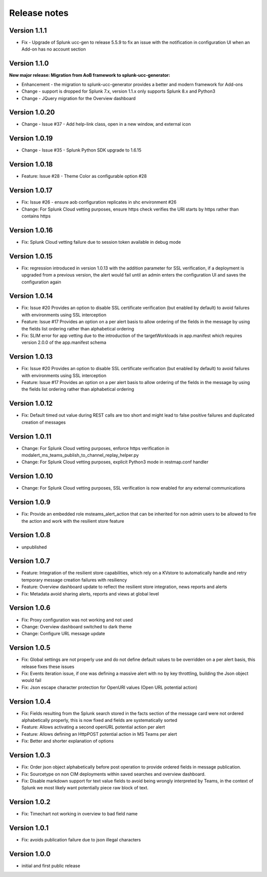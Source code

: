 Release notes
#############

Version 1.1.1
=============

- Fix - Upgrade of Splunk ucc-gen to release 5.5.9 to fix an issue with the notification in configuration UI when an Add-on has no account section

Version 1.1.0
=============

**New major release: Migration from AoB framework to splunk-ucc-generator:**

- Enhancement - the migration to splunk-ucc-generator provides a better and modern framework for Add-ons
- Change - support is dropped for Splunk 7.x, version 1.1.x only supports Splunk 8.x and Python3
- Change - JQuery migration for the Overview dashboard

Version 1.0.20
==============

- Change - Issue #37 - Add help-link class, open in a new window, and external icon

Version 1.0.19
==============

- Change - Issue #35 - Splunk Python SDK upgrade to 1.6.15

Version 1.0.18
==============

- Feature: Issue #28 - Theme Color as configurable option #28

Version 1.0.17
==============

- Fix: Issue #26 - ensure aob configuration replicates in shc environment #26
- Change: For Splunk Cloud vetting purposes, ensure https check verifies the URI starts by https rather than contains https

Version 1.0.16
==============

- Fix: Splunk Cloud vetting failure due to session token available in debug mode

Version 1.0.15
==============

- Fix: regression introduced in version 1.0.13 with the addition parameter for SSL verification, if a deployment is upgraded from a previous version, the alert would fail until an admin enters the configuration UI and saves the configuration again

Version 1.0.14
==============

- Fix: Issue #20 Provides an option to disable SSL certificate verification (but enabled by default) to avoid failures with environments using SSL interception
- Feature: Issue #17 Provides an option on a per alert basis to allow ordering of the fields in the message by using the fields list ordering rather than alphabetical ordering
- Fix: SLIM error for app vetting due to the introduction of the targetWorkloads in app.manifest which requires version 2.0.0 of the app.manifest schema

Version 1.0.13
==============

- Fix: Issue #20 Provides an option to disable SSL certificate verification (but enabled by default) to avoid failures with environments using SSL interception
- Feature: Issue #17 Provides an option on a per alert basis to allow ordering of the fields in the message by using the fields list ordering rather than alphabetical ordering

Version 1.0.12
==============

- Fix: Default timed out value during REST calls are too short and might lead to false positive failures and duplicated creation of messages

Version 1.0.11
==============

- Change: For Splunk Cloud vetting purposes, enforce https verification in modalert_ms_teams_publish_to_channel_replay_helper.py
- Change: For Splunk Cloud vetting purposes, explicit Python3 mode in restmap.conf handler

Version 1.0.10
==============

- Change: For Splunk Cloud vetting purposes, SSL verification is now enabled for any external communications

Version 1.0.9
=============

- Fix: Provide an embedded role msteams_alert_action that can be inherited for non admin users to be allowed to fire the action and work with the resilient store feature

Version 1.0.8
=============

- unpublished

Version 1.0.7
=============

- Feature: Integration of the resilient store capabilities, which rely on a KVstore to automatically handle and retry temporary message creation failures with resiliency
- Feature: Overview dashboard update to reflect the resilient store integration, news reports and alerts
- Fix: Metadata avoid sharing alerts, reports and views at global level

Version 1.0.6
=============

- Fix: Proxy configuration was not working and not used
- Change: Overview dashboard switched to dark theme
- Change: Configure URL message update

Version 1.0.5
=============

- Fix: Global settings are not properly use and do not define default values to be overridden on a per alert basis, this release fixes these issues
- Fix: Events iteration issue, if one was defining a massive alert with no by key throttling, building the Json object would fail
- Fix: Json escape character protection for OpenURI values (Open URL potential action)

Version 1.0.4
=============

- Fix: Fields resulting from the Splunk search stored in the facts section of the message card were not ordered alphabetically properly, this is now fixed and fields are systematically sorted
- Feature: Allows activating a second openURL potential action per alert
- Feature: Allows defining an HttpPOST potential action in MS Teams per alert
- Fix: Better and shorter explanation of options

Version 1.0.3
=============

- Fix: Order json object alphabetically before post operation to provide ordered fields in message publication.
- Fix: Sourcetype on non CIM deployments within saved searches and overview dashboard.
- Fix: Disable markdown support for text value fields to avoid being wrongly interpreted by Teams, in the context of Splunk we most likely want potentially piece raw block of text.

Version 1.0.2
=============

- Fix: Timechart not working in overview to bad field name

Version 1.0.1
=============

- Fix: avoids publication failure due to json illegal characters

Version 1.0.0
=============

- initial and first public release
